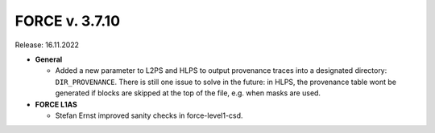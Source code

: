 .. _v3710:

FORCE v. 3.7.10
==============

Release: 16.11.2022


- **General**

  - Added a new parameter to L2PS and HLPS to output provenance traces into a designated directory:
    ``DIR_PROVENANCE``. 
    There is still one issue to solve in the future: 
    in HLPS, the provenance table wont be generated if blocks are skipped at the top of the file, e.g. when masks are used.

- **FORCE L1AS**

  - Stefan Ernst improved sanity checks in force-level1-csd.

